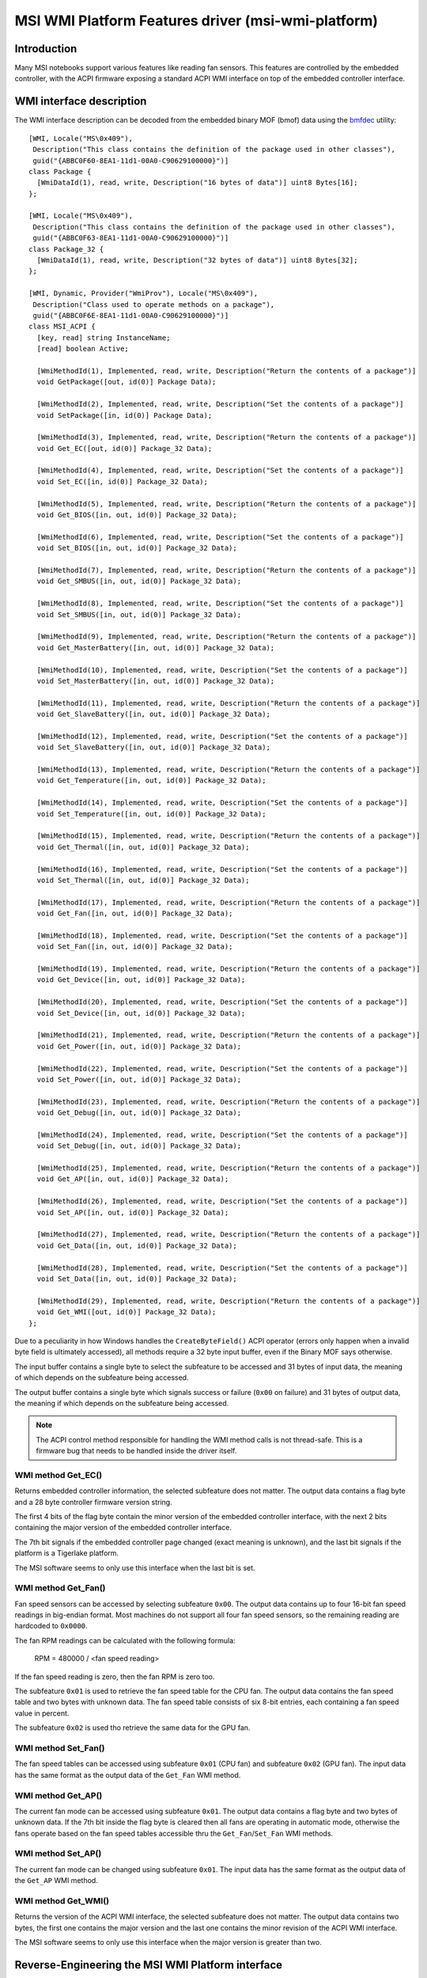 .. SPDX-License-Identifier: GPL-2.0-or-later

===================================================
MSI WMI Platform Features driver (msi-wmi-platform)
===================================================

Introduction
============

Many MSI notebooks support various features like reading fan sensors. This features are controlled
by the embedded controller, with the ACPI firmware exposing a standard ACPI WMI interface on top
of the embedded controller interface.

WMI interface description
=========================

The WMI interface description can be decoded from the embedded binary MOF (bmof)
data using the `bmfdec <https://github.com/pali/bmfdec>`_ utility:

::

  [WMI, Locale("MS\0x409"),
   Description("This class contains the definition of the package used in other classes"),
   guid("{ABBC0F60-8EA1-11d1-00A0-C90629100000}")]
  class Package {
    [WmiDataId(1), read, write, Description("16 bytes of data")] uint8 Bytes[16];
  };

  [WMI, Locale("MS\0x409"),
   Description("This class contains the definition of the package used in other classes"),
   guid("{ABBC0F63-8EA1-11d1-00A0-C90629100000}")]
  class Package_32 {
    [WmiDataId(1), read, write, Description("32 bytes of data")] uint8 Bytes[32];
  };

  [WMI, Dynamic, Provider("WmiProv"), Locale("MS\0x409"),
   Description("Class used to operate methods on a package"),
   guid("{ABBC0F6E-8EA1-11d1-00A0-C90629100000}")]
  class MSI_ACPI {
    [key, read] string InstanceName;
    [read] boolean Active;

    [WmiMethodId(1), Implemented, read, write, Description("Return the contents of a package")]
    void GetPackage([out, id(0)] Package Data);

    [WmiMethodId(2), Implemented, read, write, Description("Set the contents of a package")]
    void SetPackage([in, id(0)] Package Data);

    [WmiMethodId(3), Implemented, read, write, Description("Return the contents of a package")]
    void Get_EC([out, id(0)] Package_32 Data);

    [WmiMethodId(4), Implemented, read, write, Description("Set the contents of a package")]
    void Set_EC([in, id(0)] Package_32 Data);

    [WmiMethodId(5), Implemented, read, write, Description("Return the contents of a package")]
    void Get_BIOS([in, out, id(0)] Package_32 Data);

    [WmiMethodId(6), Implemented, read, write, Description("Set the contents of a package")]
    void Set_BIOS([in, out, id(0)] Package_32 Data);

    [WmiMethodId(7), Implemented, read, write, Description("Return the contents of a package")]
    void Get_SMBUS([in, out, id(0)] Package_32 Data);

    [WmiMethodId(8), Implemented, read, write, Description("Set the contents of a package")]
    void Set_SMBUS([in, out, id(0)] Package_32 Data);

    [WmiMethodId(9), Implemented, read, write, Description("Return the contents of a package")]
    void Get_MasterBattery([in, out, id(0)] Package_32 Data);

    [WmiMethodId(10), Implemented, read, write, Description("Set the contents of a package")]
    void Set_MasterBattery([in, out, id(0)] Package_32 Data);

    [WmiMethodId(11), Implemented, read, write, Description("Return the contents of a package")]
    void Get_SlaveBattery([in, out, id(0)] Package_32 Data);

    [WmiMethodId(12), Implemented, read, write, Description("Set the contents of a package")]
    void Set_SlaveBattery([in, out, id(0)] Package_32 Data);

    [WmiMethodId(13), Implemented, read, write, Description("Return the contents of a package")]
    void Get_Temperature([in, out, id(0)] Package_32 Data);

    [WmiMethodId(14), Implemented, read, write, Description("Set the contents of a package")]
    void Set_Temperature([in, out, id(0)] Package_32 Data);

    [WmiMethodId(15), Implemented, read, write, Description("Return the contents of a package")]
    void Get_Thermal([in, out, id(0)] Package_32 Data);

    [WmiMethodId(16), Implemented, read, write, Description("Set the contents of a package")]
    void Set_Thermal([in, out, id(0)] Package_32 Data);

    [WmiMethodId(17), Implemented, read, write, Description("Return the contents of a package")]
    void Get_Fan([in, out, id(0)] Package_32 Data);

    [WmiMethodId(18), Implemented, read, write, Description("Set the contents of a package")]
    void Set_Fan([in, out, id(0)] Package_32 Data);

    [WmiMethodId(19), Implemented, read, write, Description("Return the contents of a package")]
    void Get_Device([in, out, id(0)] Package_32 Data);

    [WmiMethodId(20), Implemented, read, write, Description("Set the contents of a package")]
    void Set_Device([in, out, id(0)] Package_32 Data);

    [WmiMethodId(21), Implemented, read, write, Description("Return the contents of a package")]
    void Get_Power([in, out, id(0)] Package_32 Data);

    [WmiMethodId(22), Implemented, read, write, Description("Set the contents of a package")]
    void Set_Power([in, out, id(0)] Package_32 Data);

    [WmiMethodId(23), Implemented, read, write, Description("Return the contents of a package")]
    void Get_Debug([in, out, id(0)] Package_32 Data);

    [WmiMethodId(24), Implemented, read, write, Description("Set the contents of a package")]
    void Set_Debug([in, out, id(0)] Package_32 Data);

    [WmiMethodId(25), Implemented, read, write, Description("Return the contents of a package")]
    void Get_AP([in, out, id(0)] Package_32 Data);

    [WmiMethodId(26), Implemented, read, write, Description("Set the contents of a package")]
    void Set_AP([in, out, id(0)] Package_32 Data);

    [WmiMethodId(27), Implemented, read, write, Description("Return the contents of a package")]
    void Get_Data([in, out, id(0)] Package_32 Data);

    [WmiMethodId(28), Implemented, read, write, Description("Set the contents of a package")]
    void Set_Data([in, out, id(0)] Package_32 Data);

    [WmiMethodId(29), Implemented, read, write, Description("Return the contents of a package")]
    void Get_WMI([out, id(0)] Package_32 Data);
  };

Due to a peculiarity in how Windows handles the ``CreateByteField()`` ACPI operator (errors only
happen when a invalid byte field is ultimately accessed), all methods require a 32 byte input
buffer, even if the Binary MOF says otherwise.

The input buffer contains a single byte to select the subfeature to be accessed and 31 bytes of
input data, the meaning of which depends on the subfeature being accessed.

The output buffer contains a single byte which signals success or failure (``0x00`` on failure)
and 31 bytes of output data, the meaning if which depends on the subfeature being accessed.

.. note::
   The ACPI control method responsible for handling the WMI method calls is not thread-safe.
   This is a firmware bug that needs to be handled inside the driver itself.

WMI method Get_EC()
-------------------

Returns embedded controller information, the selected subfeature does not matter. The output
data contains a flag byte and a 28 byte controller firmware version string.

The first 4 bits of the flag byte contain the minor version of the embedded controller interface,
with the next 2 bits containing the major version of the embedded controller interface.

The 7th bit signals if the embedded controller page changed (exact meaning is unknown), and the
last bit signals if the platform is a Tigerlake platform.

The MSI software seems to only use this interface when the last bit is set.

WMI method Get_Fan()
--------------------

Fan speed sensors can be accessed by selecting subfeature ``0x00``. The output data contains
up to four 16-bit fan speed readings in big-endian format. Most machines do not support all
four fan speed sensors, so the remaining reading are hardcoded to ``0x0000``.

The fan RPM readings can be calculated with the following formula:

        RPM = 480000 / <fan speed reading>

If the fan speed reading is zero, then the fan RPM is zero too.

The subfeature ``0x01`` is used to retrieve the fan speed table for the CPU fan. The output
data contains the fan speed table and two bytes with unknown data. The fan speed table
consists of six 8-bit entries, each containing a fan speed value in percent.

The subfeature ``0x02`` is used tho retrieve the same data for the GPU fan.

WMI method Set_Fan()
--------------------

The fan speed tables can be accessed using subfeature ``0x01`` (CPU fan) and subfeature ``0x02``
(GPU fan). The input data has the same format as the output data of the ``Get_Fan`` WMI method.

WMI method Get_AP()
-------------------

The current fan mode can be accessed using subfeature ``0x01``. The output data contains a flag
byte and two bytes of unknown data. If the 7th bit inside the flag byte is cleared then all fans
are operating in automatic mode, otherwise the fans operate based on the fan speed tables
accessible thru the ``Get_Fan``/``Set_Fan`` WMI methods.

WMI method Set_AP()
-------------------

The current fan mode can be changed using subfeature ``0x01``. The input data has the same format
as the output data of the ``Get_AP`` WMI method.

WMI method Get_WMI()
--------------------

Returns the version of the ACPI WMI interface, the selected subfeature does not matter.
The output data contains two bytes, the first one contains the major version and the last one
contains the minor revision of the ACPI WMI interface.

The MSI software seems to only use this interface when the major version is greater than two.

Reverse-Engineering the MSI WMI Platform interface
==================================================

.. warning:: Randomly poking the embedded controller interface can potentially cause damage
             to the machine and other unwanted side effects, please be careful.

The underlying embedded controller interface is used by the ``msi-ec`` driver, and it seems
that many methods just copy a part of the embedded controller memory into the output buffer.

This means that the remaining WMI methods can be reverse-engineered by looking which part of
the embedded controller memory is accessed by the ACPI AML code. The driver also supports a
debugfs interface for directly executing WMI methods. Additionally, any safety checks regarding
unsupported hardware can be disabled by loading the module with ``force=true``.

More information about the MSI embedded controller interface can be found at the
`msi-ec project <https://github.com/BeardOverflow/msi-ec>`_.

Special thanks go to github user `glpnk` for showing how to decode the fan speed readings.
